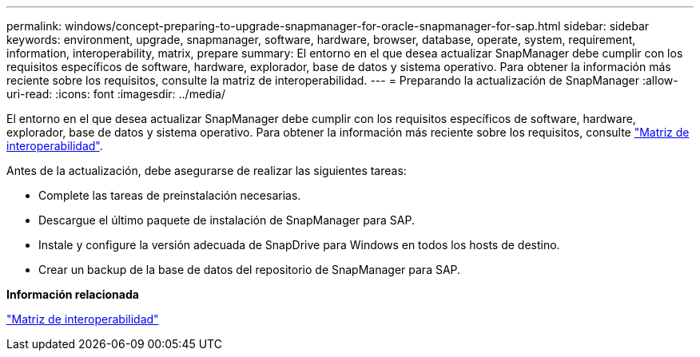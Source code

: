 ---
permalink: windows/concept-preparing-to-upgrade-snapmanager-for-oracle-snapmanager-for-sap.html 
sidebar: sidebar 
keywords: environment, upgrade, snapmanager, software, hardware, browser, database, operate, system, requirement, information, interoperability, matrix, prepare 
summary: El entorno en el que desea actualizar SnapManager debe cumplir con los requisitos específicos de software, hardware, explorador, base de datos y sistema operativo. Para obtener la información más reciente sobre los requisitos, consulte la matriz de interoperabilidad. 
---
= Preparando la actualización de SnapManager
:allow-uri-read: 
:icons: font
:imagesdir: ../media/


[role="lead"]
El entorno en el que desea actualizar SnapManager debe cumplir con los requisitos específicos de software, hardware, explorador, base de datos y sistema operativo. Para obtener la información más reciente sobre los requisitos, consulte http://support.netapp.com/NOW/products/interoperability/["Matriz de interoperabilidad"^].

Antes de la actualización, debe asegurarse de realizar las siguientes tareas:

* Complete las tareas de preinstalación necesarias.
* Descargue el último paquete de instalación de SnapManager para SAP.
* Instale y configure la versión adecuada de SnapDrive para Windows en todos los hosts de destino.
* Crear un backup de la base de datos del repositorio de SnapManager para SAP.


*Información relacionada*

http://support.netapp.com/NOW/products/interoperability/["Matriz de interoperabilidad"^]
